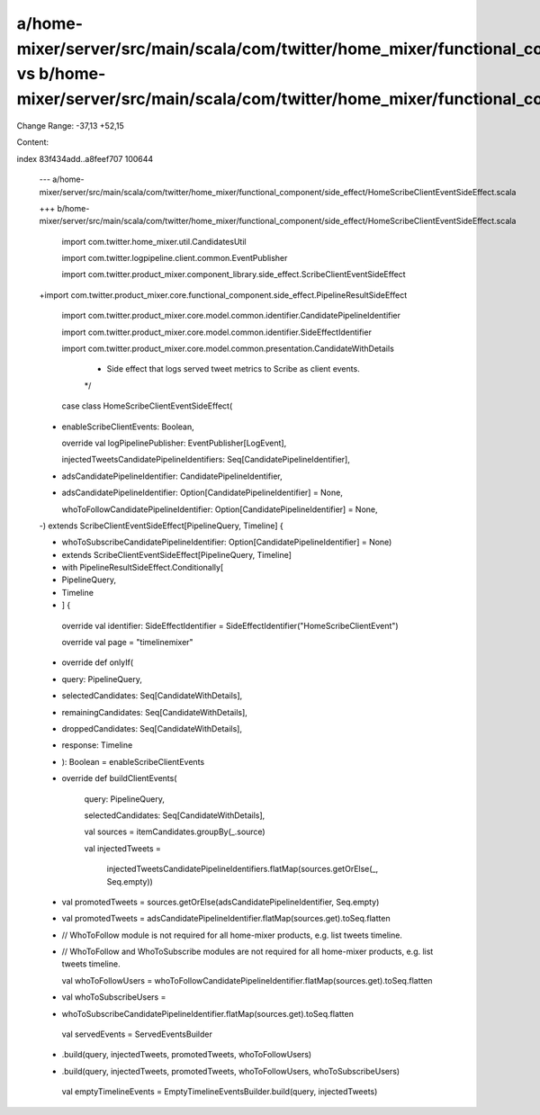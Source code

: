 a/home-mixer/server/src/main/scala/com/twitter/home_mixer/functional_component/side_effect/HomeScribeClientEventSideEffect.scala vs b/home-mixer/server/src/main/scala/com/twitter/home_mixer/functional_component/side_effect/HomeScribeClientEventSideEffect.scala
==================================================

Change Range: -37,13 +52,15

Content:

::

index 83f434add..a8feef707 100644
  
  --- a/home-mixer/server/src/main/scala/com/twitter/home_mixer/functional_component/side_effect/HomeScribeClientEventSideEffect.scala
  
  +++ b/home-mixer/server/src/main/scala/com/twitter/home_mixer/functional_component/side_effect/HomeScribeClientEventSideEffect.scala
  
   import com.twitter.home_mixer.util.CandidatesUtil
  
   import com.twitter.logpipeline.client.common.EventPublisher
  
   import com.twitter.product_mixer.component_library.side_effect.ScribeClientEventSideEffect
  
  +import com.twitter.product_mixer.core.functional_component.side_effect.PipelineResultSideEffect
  
   import com.twitter.product_mixer.core.model.common.identifier.CandidatePipelineIdentifier
  
   import com.twitter.product_mixer.core.model.common.identifier.SideEffectIdentifier
  
   import com.twitter.product_mixer.core.model.common.presentation.CandidateWithDetails
  
    * Side effect that logs served tweet metrics to Scribe as client events.
  
    */
  
   case class HomeScribeClientEventSideEffect(
  
  +  enableScribeClientEvents: Boolean,
  
     override val logPipelinePublisher: EventPublisher[LogEvent],
  
     injectedTweetsCandidatePipelineIdentifiers: Seq[CandidatePipelineIdentifier],
  
  -  adsCandidatePipelineIdentifier: CandidatePipelineIdentifier,
  
  +  adsCandidatePipelineIdentifier: Option[CandidatePipelineIdentifier] = None,
  
     whoToFollowCandidatePipelineIdentifier: Option[CandidatePipelineIdentifier] = None,
  
  -) extends ScribeClientEventSideEffect[PipelineQuery, Timeline] {
  
  +  whoToSubscribeCandidatePipelineIdentifier: Option[CandidatePipelineIdentifier] = None)
  
  +    extends ScribeClientEventSideEffect[PipelineQuery, Timeline]
  
  +    with PipelineResultSideEffect.Conditionally[
  
  +      PipelineQuery,
  
  +      Timeline
  
  +    ] {
  
   
  
     override val identifier: SideEffectIdentifier = SideEffectIdentifier("HomeScribeClientEvent")
  
   
  
     override val page = "timelinemixer"
  
   
  
  +  override def onlyIf(
  
  +    query: PipelineQuery,
  
  +    selectedCandidates: Seq[CandidateWithDetails],
  
  +    remainingCandidates: Seq[CandidateWithDetails],
  
  +    droppedCandidates: Seq[CandidateWithDetails],
  
  +    response: Timeline
  
  +  ): Boolean = enableScribeClientEvents
  
  +
  
     override def buildClientEvents(
  
       query: PipelineQuery,
  
       selectedCandidates: Seq[CandidateWithDetails],
  
       val sources = itemCandidates.groupBy(_.source)
  
       val injectedTweets =
  
         injectedTweetsCandidatePipelineIdentifiers.flatMap(sources.getOrElse(_, Seq.empty))
  
  -    val promotedTweets = sources.getOrElse(adsCandidatePipelineIdentifier, Seq.empty)
  
  +    val promotedTweets = adsCandidatePipelineIdentifier.flatMap(sources.get).toSeq.flatten
  
   
  
  -    // WhoToFollow module is not required for all home-mixer products, e.g. list tweets timeline.
  
  +    // WhoToFollow and WhoToSubscribe modules are not required for all home-mixer products, e.g. list tweets timeline.
  
       val whoToFollowUsers = whoToFollowCandidatePipelineIdentifier.flatMap(sources.get).toSeq.flatten
  
  +    val whoToSubscribeUsers =
  
  +      whoToSubscribeCandidatePipelineIdentifier.flatMap(sources.get).toSeq.flatten
  
   
  
       val servedEvents = ServedEventsBuilder
  
  -      .build(query, injectedTweets, promotedTweets, whoToFollowUsers)
  
  +      .build(query, injectedTweets, promotedTweets, whoToFollowUsers, whoToSubscribeUsers)
  
   
  
       val emptyTimelineEvents = EmptyTimelineEventsBuilder.build(query, injectedTweets)
  
   
  
